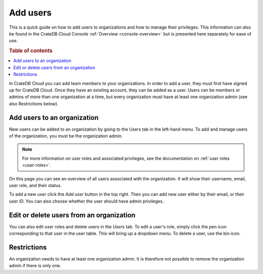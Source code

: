 .. _add-users:

=========
Add users
=========

This is a quick guide on how to add users to organizations and
how to manage their privileges. This information can also be found in the
CrateDB Cloud Console :ref:`Overview <console-overview>` but is
presented here separately for ease of use.

.. rubric:: Table of contents

.. contents::
   :local:

In CrateDB Cloud you can add team members to your organizations.
In order to add a user, they must first have signed up for CrateDB Cloud. Once
they have an existing account, they can be added as a user. Users can be
members or admins of more than one organization at a time, but every
organization must have at least one organization admin (see also Restrictions
below).


.. _add-users-to-org:

Add users to an organization
============================

New users can be added to an organization by going to the Users tab in the
left-hand menu. To add and manage users of the organization, you must be the
organization admin.

.. note::

    For more information on user roles and associated privileges, see the
    documentation on :ref:`user roles <user-roles>`.

.. image:: ../_assets/img/users-overview.png
   :alt: Cloud Console users overview

On this page you can see an overview of all users associated with the
organization. It will show their username, email, user role, and their status.

To add a new user click the *Add user* button in the top right. Then you can
add new user either by their email, or their user ID. You can also choose
whether the user should have admin privileges.

.. image:: ../_assets/img/add-user.png
   :alt: Cloud Console organization overview users tab

.. _add-users-edit:

Edit or delete users from an organization
=========================================

You can also edit user roles and delete users in the *Users* tab. To edit a
user's role, simply click the pen icon corresponding to that user in the user
table. This will bring up a dropdown menu. To delete a user, use the bin icon.

.. _restrictions:

Restrictions
============

An organization needs to have at least one organization admin. It is
therefore not possible to remove the organization admin if there is only one.
